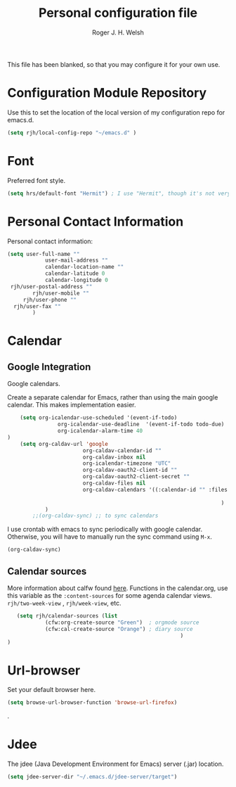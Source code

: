 #+TITLE: Personal configuration file
#+AUTHOR: Roger J. H. Welsh
#+EMAIL: rjhwelsh@gmail.com
#+PROPERTY: header-args    :results silent
#+STARTUP: content

This file has been blanked, so that you may configure it for your own use.

* Configuration Module Repository
Use this to set the location of the local version of my configuration repo for emacs.d.
#+BEGIN_SRC emacs-lisp
	 (setq rjh/local-config-repo "~/emacs.d" )
#+END_SRC

* Font
Preferred font style.
#+BEGIN_SRC emacs-lisp
 (setq hrs/default-font "Hermit") ; I use "Hermit", though it's not very common.
#+END_SRC
* Personal Contact Information
Personal contact information:
#+BEGIN_SRC emacs-lisp
	(setq user-full-name ""
				user-mail-address ""
				calendar-location-name ""
				calendar-latitude 0
				calendar-longitude 0
	 rjh/user-postal-address ""
			rjh/user-mobile ""
		 rjh/user-phone ""
	  rjh/user-fax ""
			)
#+END_SRC

* Calendar
** Google Integration
 Google calendars.

Create a separate calendar for Emacs, rather than using the main google
calendar. This makes implementation easier.
 #+BEGIN_SRC emacs-lisp
		 (setq org-icalendar-use-scheduled '(event-if-todo)
					 org-icalendar-use-deadline  '(event-if-todo todo-due)
					 org-icalendar-alarm-time 40
	 )
		 (setq org-caldav-url 'google
							 org-caldav-calendar-id ""
							 org-caldav-inbox nil
							 org-icalendar-timezone "UTC"
							 org-caldav-oauth2-client-id ""
							 org-caldav-oauth2-client-secret ""
							 org-caldav-files nil
							 org-caldav-calendars '((:calendar-id "" :files ("~/.emacs.d/org/events.org")
																									:inbox "" )
																		 )
				 )
			 ;;(org-caldav-sync) ;; to sync calendars
 #+END_SRC

 I use crontab with emacs to sync periodically with google calendar.
 Otherwise, you will have to manually run the sync command using =M-x=.
 #+BEGIN_EXAMPLE
 (org-caldav-sync)
 #+END_EXAMPLE

** Calendar sources
 More information about calfw found [[https://github.com/kiwanami/emacs-calfw][here]].
 Functions in the calendar.org, use this variable as the =:content-sources= for
 some agenda calendar views. =rjh/two-week-view= , =rjh/week-view=, etc.
#+BEGIN_SRC emacs-lisp
	(setq rjh/calendar-sources (list
			 (cfw:org-create-source "Green")  ; orgmode source
			 (cfw:cal-create-source "Orange") ; diary source
														)
 )
#+END_SRC
* Url-browser
Set your default browser here.
#+BEGIN_SRC emacs-lisp
(setq browse-url-browser-function 'browse-url-firefox)
#+END_SRC
.
* Jdee
The jdee (Java Development Environment for Emacs) server (.jar) location.
#+BEGIN_SRC emacs-lisp
	(setq jdee-server-dir "~/.emacs.d/jdee-server/target")
#+END_SRC
